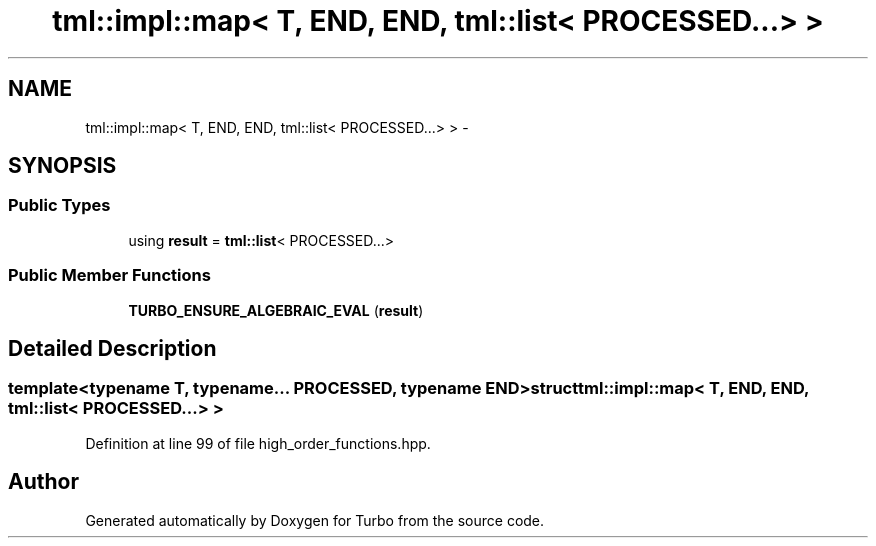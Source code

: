 .TH "tml::impl::map< T, END, END, tml::list< PROCESSED...> >" 3 "Fri Aug 22 2014" "Turbo" \" -*- nroff -*-
.ad l
.nh
.SH NAME
tml::impl::map< T, END, END, tml::list< PROCESSED...> > \- 
.SH SYNOPSIS
.br
.PP
.SS "Public Types"

.in +1c
.ti -1c
.RI "using \fBresult\fP = \fBtml::list\fP< PROCESSED\&.\&.\&.>"
.br
.in -1c
.SS "Public Member Functions"

.in +1c
.ti -1c
.RI "\fBTURBO_ENSURE_ALGEBRAIC_EVAL\fP (\fBresult\fP)"
.br
.in -1c
.SH "Detailed Description"
.PP 

.SS "template<typename T, typename\&.\&.\&. PROCESSED, typename END>struct tml::impl::map< T, END, END, tml::list< PROCESSED\&.\&.\&.> >"

.PP
Definition at line 99 of file high_order_functions\&.hpp\&.

.SH "Author"
.PP 
Generated automatically by Doxygen for Turbo from the source code\&.
